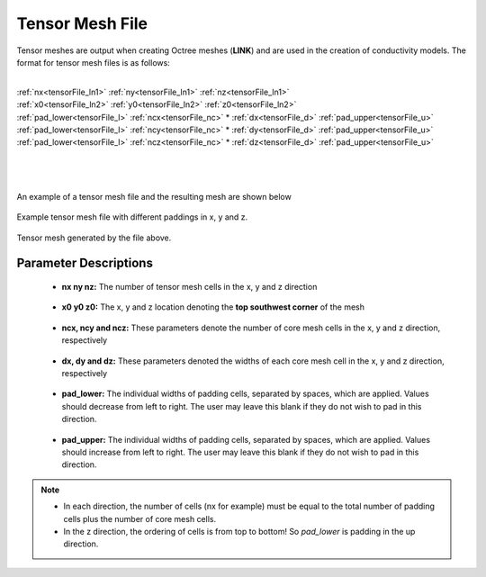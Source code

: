 .. _tensorFile:

Tensor Mesh File
================

Tensor meshes are output when creating Octree meshes (**LINK**) and are used in the creation of conductivity models. The format for tensor mesh files is as follows:

|
| :ref:`nx<tensorFile_ln1>` :math:`\;` :ref:`ny<tensorFile_ln1>` :math:`\;` :ref:`nz<tensorFile_ln1>`
| :ref:`x0<tensorFile_ln2>` :math:`\;` :ref:`y0<tensorFile_ln2>` :math:`\;` :ref:`z0<tensorFile_ln2>`
| :ref:`pad_lower<tensorFile_l>` :math:`\;` :ref:`ncx<tensorFile_nc>` * :ref:`dx<tensorFile_d>` :math:`\;` :ref:`pad_upper<tensorFile_u>`
| :ref:`pad_lower<tensorFile_l>` :math:`\;` :ref:`ncy<tensorFile_nc>` * :ref:`dy<tensorFile_d>` :math:`\;` :ref:`pad_upper<tensorFile_u>`
| :ref:`pad_lower<tensorFile_l>` :math:`\;` :ref:`ncz<tensorFile_nc>` * :ref:`dz<tensorFile_d>` :math:`\;` :ref:`pad_upper<tensorFile_u>`
|
|
|

An example of a tensor mesh file and the resulting mesh are shown below


.. figure:: images/tensor_mesh_file.png
     :align: center
     :width: 700

     Example tensor mesh file with different paddings in x, y and z.

.. figure:: images/tensor_mesh.png
     :align: center
     :width: 400

     Tensor mesh generated by the file above.


Parameter Descriptions
----------------------

.. _tensorFile_ln1:

	- **nx ny nz:** The number of tensor mesh cells in the x, y and z direction

.. _tensorFile_ln2:

	- **x0 y0 z0:** The x, y and z location denoting the **top southwest corner** of the mesh

.. _tensorFile_nc:

	- **ncx, ncy and ncz:** These parameters denote the number of core mesh cells in the x, y and z direction, respectively

.. _tensorFile_d:

	- **dx, dy and dz:** These parameters denoted the widths of each core mesh cell in the x, y and z direction, respectively

.. _tensorFile_l:

	- **pad_lower:** The individual widths of padding cells, separated by spaces, which are applied. Values should decrease from left to right. The user may leave this blank if they do not wish to pad in this direction.

.. _tensorFile_u:

	- **pad_upper:** The individual widths of padding cells, separated by spaces, which are applied. Values should increase from left to right. The user may leave this blank if they do not wish to pad in this direction.


.. note::

	- In each direction, the number of cells (nx for example) must be equal to the total number of padding cells plus the number of core mesh cells.
	- In the z direction, the ordering of cells is from top to bottom! So *pad_lower* is padding in the up direction.



